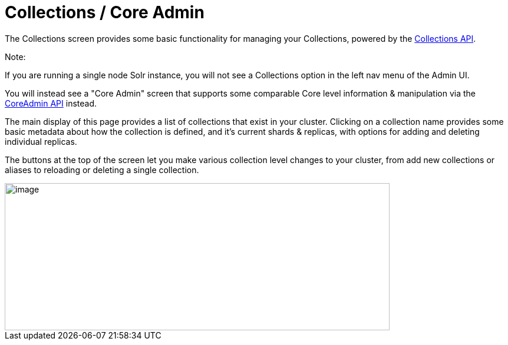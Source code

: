 Collections / Core Admin
========================
:page-shortname: collections-core-admin
:page-permalink: collections-core-admin.html

The Collections screen provides some basic functionality for managing your Collections, powered by the <<collections-api.adoc#,Collections API>>.

Note:

If you are running a single node Solr instance, you will not see a Collections option in the left nav menu of the Admin UI.

You will instead see a "Core Admin" screen that supports some comparable Core level information & manipulation via the <<coreadmin-api.adoc#,CoreAdmin API>> instead.

The main display of this page provides a list of collections that exist in your cluster. Clicking on a collection name provides some basic metadata about how the collection is defined, and it's current shards & replicas, with options for adding and deleting individual replicas.

The buttons at the top of the screen let you make various collection level changes to your cluster, from add new collections or aliases to reloading or deleting a single collection.

image::attachments/32604191/62692250.png[image,width=653,height=250]

